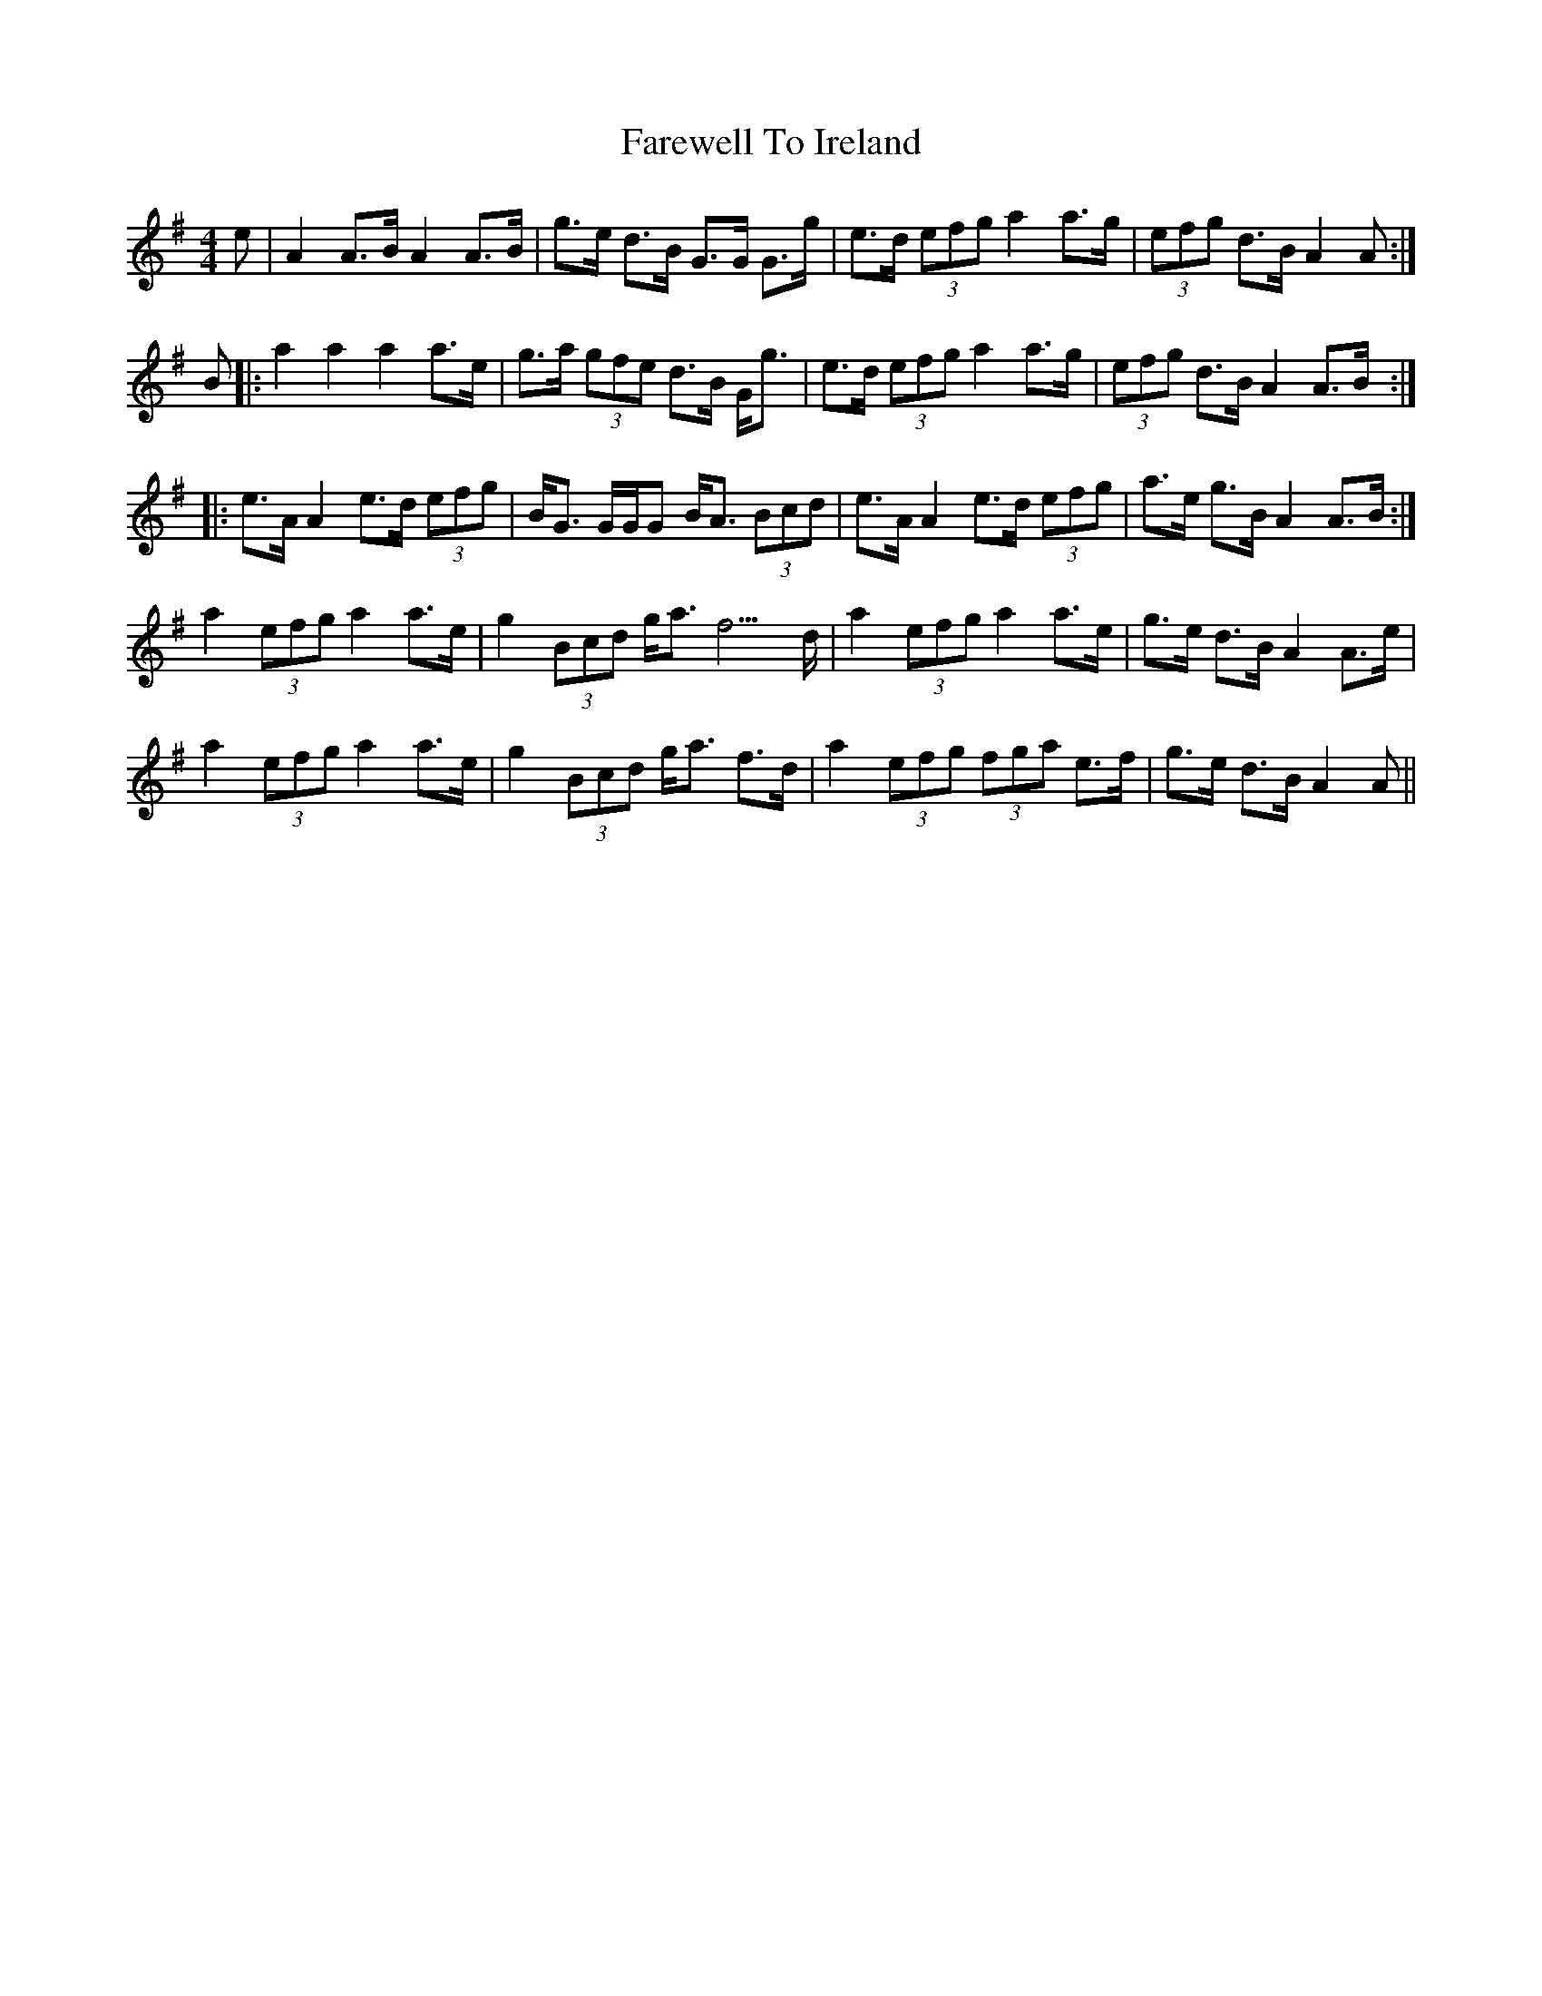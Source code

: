 X: 12521
T: Farewell To Ireland
R: reel
M: 4/4
K: Adorian
e|A2A>B A2A>B|g>e d>B G>G G>g|e>d (3efg a2a>g|(3efg d>B A2A:|
B|:a2a2a2a>e|g>a (3gfe d>B G<g|e>d (3efg a2a>g|(3efg d>B A2A>B:|
|:e>A A2e>d (3efg|B<G G/G/G B<A (3Bcd|e>A A2e>d (3efg|a>e g>B A2A>B:|
a2 (3efg a2a>e|g2 (3Bcd g<a f3>d|a2 (3efg a2a>e|g>e d>B A2A>e|
a2 (3efg a2a>e|g2 (3Bcd g<a f>d|a2 (3efg (3fga e>f|g>e d>B A2A||

